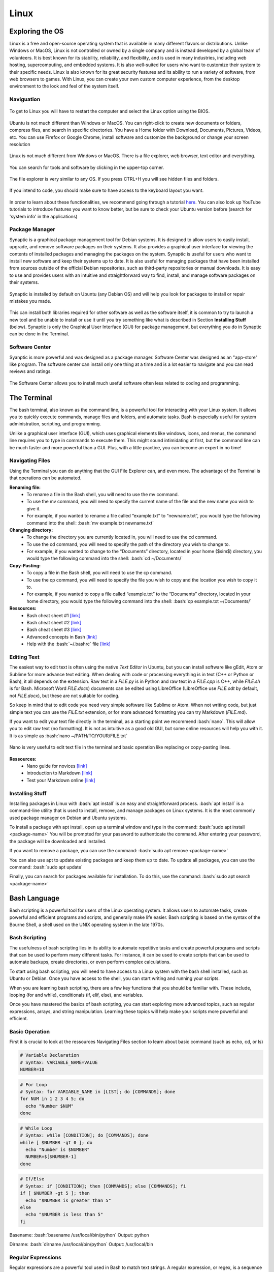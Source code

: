 Linux
=====

.. role:: bash(code)
   :language: bash

Exploring the OS
""""""""""""""""

Linux is a free and open-source operating system that is available in many different flavors or distributions. Unlike Windows or MacOS, Linux is not controlled or owned by a single company and is instead developed by a global team of volunteers. It is best known for its stability, reliability, and flexibility, and is used in many industries, including web hosting, supercomputing, and embedded systems. It is also well-suited for users who want to customize their system to their specific needs. Linux is also known for its great security features and its ability to run a variety of software, from web browsers to games. With Linux, you can create your own custom computer experience, from the desktop environment to the look and feel of the system itself.

Naviguation
-----------

.. figure:: /images/intro_to_linux_boot.png
    :scale: 25 %
    :align: center

    To get to Linux you will have to restart the computer and select the Linux option using the BIOS.

Ubuntu is not much different than Windows or MacOS. You can right-click to create new documents or folders, compress files, and search in specific directories. You have a Home folder with Download, Documents, Pictures, Videos, etc. You can use Firefox or Google Chrome, install software and customize the background or change your screen resolution

.. figure:: /images/intro_to_linux_desktop.png
    :scale: 25 %
    :align: center

    Linux is not much different from Windows or MacOS. There is a file explorer, web browser, text editor and everything.

.. figure:: /images/intro_to_linux_terminal.png
    :scale: 25 %
    :align: center

    You can search for tools and software by clicking in the upper-top corner.

.. figure:: /images/intro_to_linux_nautilus.jpg
    :scale: 50 %
    :align: center

    The file explorer is very similar to any OS. If you press CTRL+H you will see hidden files and folders.

.. figure:: /images/intro_to_linux_language.png
    :scale: 50 %
    :align: center

    If you intend to code, you should make sure to have access to the keyboard layout you want.


In order to learn about these functionalities, we recommend going through a tutorial `here <https://www.tutorialspoint.com/ubuntu/index.htm>`__. You can also look up YouTube tutorials to introduce features you want to know better, but be sure to check your Ubuntu version before (search for 'system info' in the applications)

Package Manager
---------------

Synaptic is a graphical package management tool for Debian systems. It is designed to allow users to easily install, upgrade, and remove software packages on their systems. It also provides a graphical user interface for viewing the contents of installed packages and managing the packages on the system. Synaptic is useful for users who want to install new software and keep their systems up to date. It is also useful for managing packages that have been installed from sources outside of the official Debian repositories, such as third-party repositories or manual downloads. It is easy to use and provides users with an intuitive and straightforward way to find, install, and manage software packages on their systems.

.. figure:: /images/intro_to_linux_synaptic.png
    :scale: 60 %
    :align: center

    Synaptic is installed by default on Ubuntu (any Debian OS) and will help you look for packages to install or repair mistakes you made.

This can install both libraries required for other software as well as the software itself, it is common to try to launch a new tool and be unable to install or use it until you try something like what is described in Section **Installing Stuff** (below). Synaptic is only the Graphical User Interface (GUI) for package management, but everything you do in Synaptic can be done in the Terminal.

Software Center
---------------

Syanptic is more powerful and was designed as a package manager. Software Center was designed as an "app-store" like program. The software center can install only one thing at a time and is a lot easier to navigate and you can read reviews and ratings.

.. figure:: /images/intro_to_linux_ubuntu_software_center.png
    :scale: 40 %
    :align: center

    The Software Center allows you to install much useful software often less related to coding and programming.

.. _ref_terminal:

The Terminal
""""""""""""

The bash terminal, also known as the command line, is a powerful tool for interacting with your Linux system. It allows you to quickly execute commands, manage files and folders, and automate tasks. Bash is especially useful for system administration, scripting, and programming. 

Unlike a graphical user interface (GUI), which uses graphical elements like windows, icons, and menus, the command line requires you to type in commands to execute them. This might sound intimidating at first, but the command line can be much faster and more powerful than a GUI. Plus, with a little practice, you can become an expert in no time!

Navigating Files
----------------

Using the Terminal you can do anything that the GUI File Explorer can, and even more. 
The advantage of the Terminal is that operations can be automated.

**Renaming file:**
   - To rename a file in the Bash shell, you will need to use the mv command.
   - To use the mv command, you will need to specify the current name of the file and the new name you wish to give it.
   - For example, if you wanted to rename a file called “example.txt” to “newname.txt”, you would type the following command into the shell: :bash:`mv example.txt newname.txt`

**Changing directory:**
   - To change the directory you are currently located in, you will need to use the cd command.
   - To use the cd command, you will need to specify the path of the directory you wish to change to.
   - For example, if you wanted to change to the “Documents” directory, located in your home ($\sim$) directory, you would type the following command into the shell: :bash:`cd ~/Documents/`

**Copy-Pasting:**
   - To copy a file in the Bash shell, you will need to use the cp command.
   - To use the cp command, you will need to specify the file you wish to copy and the location you wish to copy it to.
   - For example, if you wanted to copy a file called “example.txt” to the “Documents” directory, located in your home directory, you would type the following command into the shell: :bash:`cp example.txt ~/Documents/`

**Ressources:**
    - Bash cheat sheet \#1 `[link] <https://www.educative.io/blog/bash-shell-command-cheat-sheet>`__
    - Bash cheat sheet \#2 `[link] <https://devhints.io/bash>`__
    - Bash cheat sheet \#3 `[link] <https://www.linuxtrainingacademy.com/linux-commands-cheat-sheet/>`__
    - Advanced concepts in Bash `[link] <https://www.pcwdld.com/bash-cheat-sheet>`__
    - Help with the :bash:`~/.bashrc` file `[link] <https://www.marquette.edu/high-performance-computing/bashrc.php>`__

Editing Text
------------

The easiest way to edit text is often using the native *Text Editor* in Ubuntu, but you can install software like gEdit, Atom or Sublime for more advance text editing. When dealing with code or processing everything is in text (C++ or Python or Bash), it all depends on the extension. Raw text in a *FILE.py* is in Python and raw text in a *FILE.cpp* is C++, while *FILE.sh* is for Bash. Microsoft Word *FILE.docx*) documents can be edited using LibreOffice (LibreOffice use *FILE.odt* by default, not *FILE.docx*), but these are not suitable for coding.

So keep in mind that to edit code you need very simple software like Sublime or Atom. When not writing code, but just simple text you can use the *FILE.txt* extension, or for more advanced formatting you can try Markdown (*FILE.md*). 

If you want to edit your text file directly in the terminal, as a starting point we recommend :bash:`nano`. This will allow you to edit raw text (no formatting). It is not as intuitive as a good old GUI, but some online resources will help you with it. It is as simple as :bash:`nano ~/PATH/TO/YOUR/FILE.txt`

.. figure:: /images/intro_to_linux_nano_bashrc.png
    :scale: 65 %
    :align: center

    Nano is very useful to edit text file in the terminal and basic operation like replacing or copy-pasting lines.


**Ressources:**
    - Nano guide for novices `[link] <https://itsfoss.com/nano-editor-guide/>`__
    - Introduction to Markdown `[link] <https://www.markdownguide.org/getting-started/>`__
    - Test your Markdown online `[link] <https://stackedit.io/>`__

Installing Stuff
----------------

Installing packages in Linux with :bash:`apt install` is an easy and straightforward process. :bash:`apt install` is a command-line utility that is used to install, remove, and manage packages on Linux systems. It is the most commonly used package manager on Debian and Ubuntu systems.

To install a package with apt install, open up a terminal window and type in the command:
:bash:`sudo apt install <package-name>`
You will be prompted for your password to authenticate the command. After entering your password, the package will be downloaded and installed.

If you want to remove a package, you can use the command:
:bash:`sudo apt remove <package-name>`

You can also use apt to update existing packages and keep them up to date. To update all packages, you can use the command:
:bash:`sudo apt update`

Finally, you can search for packages available for installation. To do this, use the command:
:bash:`sudo apt search <package-name>`

.. _ref_bash:

Bash Language
"""""""""""""

Bash scripting is a powerful tool for users of the Linux operating system. It allows users to automate tasks, create powerful and efficient programs and scripts, and generally make life easier. Bash scripting is based on the syntax of the Bourne Shell, a shell used on the UNIX operating system in the late 1970s.

Bash Scripting
--------------

The usefulness of bash scripting lies in its ability to automate repetitive tasks and create powerful programs and scripts that can be used to perform many different tasks. For instance, it can be used to create scripts that can be used to automate backups, create directories, or even perform complex calculations.

To start using bash scripting, you will need to have access to a Linux system with the bash shell installed, such as Ubuntu or Debian. Once you have access to the shell, you can start writing and running your scripts.

When you are learning bash scripting, there are a few key functions that you should be familiar with. These include, looping (for and while), conditionals (if, elif, else), and variables.

Once you have mastered the basics of bash scripting, you can start exploring more advanced topics, such as regular expressions, arrays, and string manipulation. Learning these topics will help make your scripts more powerful and efficient.

Basic Operation
---------------

First it is crucial to look at the ressources Navigating Files section to learn about basic command (such as echo, cd, or ls)

.. code-block:: bash

    # Variable Declaration
    # Syntax: VARIABLE_NAME=VALUE 
    NUMBER=10

.. code-block:: bash

    # For Loop
    # Syntax: for VARIABLE_NAME in [LIST]; do [COMMANDS]; done 
    for NUM in 1 2 3 4 5; do 
      echo "Number $NUM"
    done

.. code-block:: bash

    # While Loop
    # Syntax: while [CONDITION]; do [COMMANDS]; done
    while [ $NUMBER -gt 0 ]; do 
      echo "Number is $NUMBER"
      NUMBER=$[$NUMBER-1]
    done

.. code-block:: bash

    # If/Else
    # Syntax: if [CONDITION]; then [COMMANDS]; else [COMMANDS]; fi
    if [ $NUMBER -gt 5 ]; then
      echo "$NUMBER is greater than 5"
    else 
      echo "$NUMBER is less than 5"
    fi


Basename:
:bash:`basename /usr/local/bin/python`
Output: python

Dirname:
:bash:`dirname /usr/local/bin/python`
Output: /usr/local/bin

Regular Expressions
-------------------

Regular expressions are a powerful tool used in Bash to match text strings. A regular expression, or regex, is a sequence of characters that define a search pattern used to match strings of text.

For example, the regex `[0-9]` will match any single digit number.

Using a for loop and an if/else statement, we can use regular expressions to search for specific patterns in a string. For example, let's say we want to find all of the words in a sentence that start with the letter 'a'. We could use the following for loop:

.. code-block:: bash

    for word in $(echo "This is an amazing test sentence"); do
      if [[ $word =~ ^a[a-z]* ]]; then
        echo "$word"
      fi
    done


This loop will iterate through each word in the sentence and check if it matches the regex `^a[a-z]*`. If it does, it will print that word out. In this case, it will print 'an' and 'amazing'.

The most common use of regular expressions in our context is for files management. For example imagine you have a list of folder using IDs: sub-1010/, sub-1011/, sub-1012/, sub-2000/, sub-2001/, sub-2002/, sub-3010/. By using the regular expressions:
    - :bash:`ls sub-*` (get all folders)
    - :bash:`ls sub-10*` (get all 3 folder starting with sub-10)
    - :bash:`ls sub-*1` (get the 2 folders ending with the number 1)
    - :bash:`ls sub-??1?` (get the 2 folders that has 1 as the third number)
    - :bash:`ls sub[1,3]?1` (get the folders that start with either 1 or 3, but finish with 1)

This can be used with for loops to navigate and apply command to different directories or files.

Advanced Commands
-----------------

Here is a few tasks with example commands:

.. code-block:: bash

    # Iterate over all unique filenames in the directory (similar to a set)
    for i in $(ls */*.trk | xargs -n 1 basename | sort | uniq); do echo $i; done

.. code-block:: bash

    # Find and replace all spaces in filenames of the current directory
    find *.* -type f  | grep " " | while read FILE; do mv "${FILE}" ${FILE// /_}; done

.. code-block:: bash

    # Find all files in the directory clusters that are above 10 kilobytes
    for i in $(find clusters/ -type f -size +10k); do echo $i; done

These are examples of what can be done in bash in short one-line, but to get there you need to read a lot of tutorials and practices. Also everytime you do something that works, save it and keep it safe.

1. Using awk to print the first three characters of a string:
    :bash:`echo "stringexample" | awk '{print substr($0,0,3)}'`
    This command will print the first three characters of the string "stringexample".


2. Using a for loop to rename multiple files:
    :bash:`for file in *.txt; do mv ${file} ${file/.txt/.docx}; done`
    This command will loop through all files in the current directory with a .txt extension and rename them with a .docx extension.


3. Using sed to remove all blank lines from a file:
    :bash:`sed '/^$/d' file.txt`
    This command will remove all blank lines from the file "file.txt".


4. Using the command find and sed to find and replace a string: 
    :bash:`find /path/to/file -type f -exec sed -i 's/original_string/replace_string/g' {} \;`
    This command will find all files in the directory specified by /path/to/file and replace any instances of the string "original_string" with "replacement_string".


5. Using a for loop and the command find to delete all files with a given extension:
    :bash:`for file in $(find . -name "*.ext"); do rm ${file}; done`
    This command will loop through all files in the current directory with the extension ".ext" and delete them.


6. Using a for loop and sed to insert text into multiple files:
    :bash:`for file in *.txt; do sed -i '1i\text_to_insert' ${file}; done`
    This command will loop through all files in the current directory with a .txt extension and insert the text "text_to_insert" at the beginning of each file.


7. Using sed and a regular expression to remove lines containing a specific pattern from a file:
    :bash:`sed -i '/patternToRemove/d' file.txt`
    This command will remove all lines from the file "file.txt" that contain the pattern "patternToRemove".

Bash environment
----------------

When a program is invoked it is given an array of strings called the environment. This is a list of name-value pairs, of the form name=value.

You can view all environment variables set on your system with the env command. The list is long, so pipe the output through more to make it easier to read:

.. code-block:: bash

    env | more

Environment variables can be useful when you want to override default settings, or when you need to manage new settings.

When you type a command, the only reason your computer knows how to find the application corresponding to that command is that the PATH environment variable tells it where to look. 

You can add a location to your path the way you create throw-away variables. It works, but only as long as the shell you used to modify your system path remains open.

.. code-block:: bash

    # Modify your system path:modify an environment variable
    export PATH=$PATH:/home/seth/bin

.. code-block:: bash

    # Show your new path:
    echo $PATH

Then close your session and open a new one. You'll see that the PATH has returned to its default state.

You can set your own persistent environment variables in your shell configuration file, which is ~/.bashrc.

To edit your .bashrc file use a command line editor like vim or nano:

.. code-block:: bash

    vim ~/.bashrc
    nano ~/.bashrc

From your .bashrc you can modify your part default environment by adding lines to it. This includes defining alias, modifying environment variables, and activating Python virtual environments.

.. code-block:: bash

    # To define an alias:
    alias ..='cd ..'

.. code-block:: bash

    # To modify an environment variable:
    export PATH=$PATH:<path/to/dir>

.. code-block:: bash

    # To activate a Python environment:
    source <path/to/env>/bin/activate

    